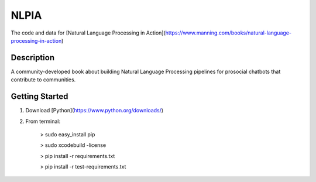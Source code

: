 =====
NLPIA
=====


The code and data for [Natural Language Processing in Action](https://www.manning.com/books/natural-language-processing-in-action)


Description
===========

A community-developed book about building Natural Language Processing pipelines for prosocial chatbots that contribute to communities.

Getting Started
===============

1. Download [Python](https://www.python.org/downloads/)  
2. From terminal:

    > sudo easy_install pip
    
    > sudo xcodebuild -license

    > pip install -r requirements.txt

    > pip install -r test-requirements.txt


